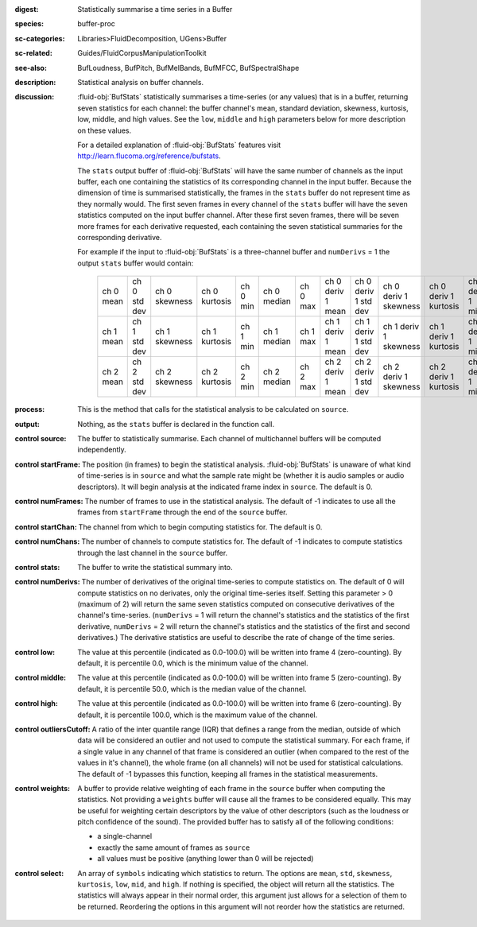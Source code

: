 :digest: Statistically summarise a time series in a Buffer
:species: buffer-proc
:sc-categories: Libraries>FluidDecomposition, UGens>Buffer
:sc-related: Guides/FluidCorpusManipulationToolkit
:see-also: BufLoudness, BufPitch, BufMelBands, BufMFCC, BufSpectralShape
:description: Statistical analysis on buffer channels.
:discussion: 

  :fluid-obj:`BufStats` statistically summarises a time-series (or any values) that is in a buffer, returning seven statistics for each channel: the buffer channel's mean, standard deviation, skewness, kurtosis, low, middle, and high values. See the ``low``, ``middle`` and ``high`` parameters below for more description on these values.
  
  For a detailed explanation of :fluid-obj:`BufStats` features visit http://learn.flucoma.org/reference/bufstats.

  The ``stats`` output buffer of :fluid-obj:`BufStats` will have the same number of channels as the input buffer, each one containing the statistics of its corresponding channel in the input buffer. Because the dimension of time is summarised statistically, the frames in the ``stats`` buffer do not represent time as they normally would. The first seven frames in every channel of the ``stats`` buffer will have the seven statistics computed on the input buffer channel. After these first seven frames, there will be seven more frames for each derivative requested, each containing the seven statistical summaries for the corresponding derivative.
  
  For example if the input to :fluid-obj:`BufStats` is a three-channel buffer and ``numDerivs`` = 1 the output ``stats`` buffer would contain:
   
   ========= ============ ============= ============= ======== =========== ======== ================= ==================== ===================== ===================== ================ =================== ================
   ch 0 mean ch 0 std dev ch 0 skewness ch 0 kurtosis ch 0 min ch 0 median ch 0 max ch 0 deriv 1 mean ch 0 deriv 1 std dev ch 0 deriv 1 skewness ch 0 deriv 1 kurtosis ch 0 deriv 1 min ch 0 deriv 1 median ch 0 deriv 1 max
   ch 1 mean ch 1 std dev ch 1 skewness ch 1 kurtosis ch 1 min ch 1 median ch 1 max ch 1 deriv 1 mean ch 1 deriv 1 std dev ch 1 deriv 1 skewness ch 1 deriv 1 kurtosis ch 1 deriv 1 min ch 1 deriv 1 median ch 1 deriv 1 max
   ch 2 mean ch 2 std dev ch 2 skewness ch 2 kurtosis ch 2 min ch 2 median ch 2 max ch 2 deriv 1 mean ch 2 deriv 1 std dev ch 2 deriv 1 skewness ch 2 deriv 1 kurtosis ch 2 deriv 1 min ch 2 deriv 1 median ch 2 deriv 1 max
   ========= ============ ============= ============= ======== =========== ======== ================= ==================== ===================== ===================== ================ =================== ================    

:process: This is the method that calls for the statistical analysis to be calculated on ``source``.

:output: Nothing, as the ``stats`` buffer is declared in the function call.

:control source:

   The buffer to statistically summarise. Each channel of multichannel buffers will be computed independently.

:control startFrame:

   The position (in frames) to begin the statistical analysis. :fluid-obj:`BufStats` is unaware of what kind of time-series is in ``source`` and what the sample rate might be (whether it is audio samples or audio descriptors). It will begin analysis at the indicated frame index in ``source``. The default is 0.

:control numFrames:

   The number of frames to use in the statistical analysis. The default of -1 indicates to use all the frames from ``startFrame`` through the end of the ``source`` buffer.

:control startChan:

   The channel from which to begin computing statistics for. The default is 0.

:control numChans:

   The number of channels to compute statistics for. The default of -1 indicates to compute statistics through the last channel in the ``source`` buffer.

:control stats:

   The buffer to write the statistical summary into.

:control numDerivs:

   The number of derivatives of the original time-series to compute statistics on. The default of 0 will compute statistics on no derivates, only the original time-series itself. Setting this parameter > 0 (maximum of 2) will return the same seven statistics computed on consecutive derivatives of the channel's time-series. (``numDerivs`` = 1 will return the channel's statistics and the statistics of the first derivative, ``numDerivs`` = 2 will return the channel's statistics and the statistics of the first and second derivatives.) The derivative statistics are useful to describe the rate of change of the time series.

:control low:

   The value at this percentile (indicated as 0.0-100.0) will be written into frame 4 (zero-counting). By default, it is percentile 0.0, which is the minimum value of the channel.

:control middle:

  The value at this percentile (indicated as 0.0-100.0) will be written into frame 5 (zero-counting). By default, it is percentile 50.0, which is the median value of the channel.

:control high:

  The value at this percentile (indicated as 0.0-100.0) will be written into frame 6 (zero-counting). By default, it is percentile 100.0, which is the maximum value of the channel.

:control outliersCutoff:

   A ratio of the inter quantile range (IQR) that defines a range from the median, outside of which data will be considered an outlier and not used to compute the statistical summary. For each frame, if a single value in any channel of that frame is considered an outlier (when compared to the rest of the values in it's channel), the whole frame (on all channels) will not be used for statistical calculations. The default of -1 bypasses this function, keeping all frames in the statistical measurements.

:control weights:

   A buffer to provide relative weighting of each frame in the ``source`` buffer when computing the statistics. Not providing a ``weights`` buffer will cause all the frames to be considered equally. This may be useful for weighting certain descriptors by the value of other descriptors (such as the loudness or pitch confidence of the sound). The provided buffer has to satisfy all of the following conditions:
  
   * a single-channel
   * exactly the same amount of frames as ``source``
   * all values must be positive (anything lower than 0 will be rejected)

:control select:

   An array of ``symbols`` indicating which statistics to return. The options are ``mean``, ``std``, ``skewness``, ``kurtosis``, ``low``, ``mid``, and ``high``. If nothing is specified, the object will return all the statistics. The statistics will always appear in their normal order, this argument just allows for a selection of them to be returned. Reordering the options in this argument will not reorder how the statistics are returned.